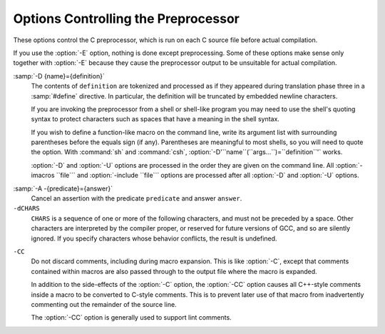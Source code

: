 .. _preprocessor-options:

Options Controlling the Preprocessor
************************************

.. index:: preprocessor options

.. index:: options, preprocessor

These options control the C preprocessor, which is run on each C source
file before actual compilation.

If you use the :option:`-E` option, nothing is done except preprocessing.
Some of these options make sense only together with :option:`-E` because
they cause the preprocessor output to be unsuitable for actual
compilation.

.. option:: -Wp,option, -Wp

  You can use :option:`-Wp,``option``` to bypass the compiler driver
  and pass ``option`` directly through to the preprocessor.  If
  ``option`` contains commas, it is split into multiple options at the
  commas.  However, many options are modified, translated or interpreted
  by the compiler driver before being passed to the preprocessor, and
  :option:`-Wp` forcibly bypasses this phase.  The preprocessor's direct
  interface is undocumented and subject to change, so whenever possible
  you should avoid using :option:`-Wp` and let the driver handle the
  options instead.

.. option:: -Xpreprocessor option, -Xpreprocessor

  Pass ``option`` as an option to the preprocessor.  You can use this to
  supply system-specific preprocessor options that GCC does not 
  recognize.

  If you want to pass an option that takes an argument, you must use
  :option:`-Xpreprocessor` twice, once for the option and once for the argument.

.. option:: -no-integrated-cpp

  Perform preprocessing as a separate pass before compilation.
  By default, GCC performs preprocessing as an integrated part of
  input tokenization and parsing.
  If this option is provided, the appropriate language front end
  (:command:`cc1`, :command:`cc1plus`, or :command:`cc1obj` for C, C++,
  and Objective-C, respectively) is instead invoked twice,
  once for preprocessing only and once for actual compilation
  of the preprocessed input.
  This option may be useful in conjunction with the :option:`-B` or
  :option:`-wrapper` options to specify an alternate preprocessor or
  perform additional processing of the program source between
  normal preprocessing and compilation.

.. Copyright (C) 1999-2015 Free Software Foundation, Inc.
   This is part of the CPP and GCC manuals.
   For copying conditions, see the file gcc.texi.
   -
   Options affecting the preprocessor
   -
   If this file is included with the flag ``cppmanual'' set, it is
   formatted for inclusion in the CPP manual; otherwise the main GCC manual.

.. option:: -D name, -D

  Predefine ``name`` as a macro, with definition ``1``.

:samp:`-D {name}={definition}`
  The contents of ``definition`` are tokenized and processed as if
  they appeared during translation phase three in a :samp:`#define`
  directive.  In particular, the definition will be truncated by
  embedded newline characters.

  If you are invoking the preprocessor from a shell or shell-like
  program you may need to use the shell's quoting syntax to protect
  characters such as spaces that have a meaning in the shell syntax.

  If you wish to define a function-like macro on the command line, write
  its argument list with surrounding parentheses before the equals sign
  (if any).  Parentheses are meaningful to most shells, so you will need
  to quote the option.  With :command:`sh` and :command:`csh`,
  :option:`-D'``name``(``args...``)=``definition``'` works.

  :option:`-D` and :option:`-U` options are processed in the order they
  are given on the command line.  All :option:`-imacros ``file``` and
  :option:`-include ``file``` options are processed after all
  :option:`-D` and :option:`-U` options.

.. option:: -U name, -U

  Cancel any previous definition of ``name``, either built in or
  provided with a :option:`-D` option.

.. option:: -undef

  Do not predefine any system-specific or GCC-specific macros.  The
  standard predefined macros remain defined.

.. option:: -I dir, -I

  Add the directory ``dir`` to the list of directories to be searched
  for header files.
  Directories named by :option:`-I` are searched before the standard
  system include directories.  If the directory ``dir`` is a standard
  system include directory, the option is ignored to ensure that the
  default search order for system directories and the special treatment
  of system headers are not defeated
  .
  If ``dir`` begins with ``=``, then the ``=`` will be replaced
  by the sysroot prefix; see :option:`--sysroot` and :option:`-isysroot`.

.. option:: -o file, -o

  Write output to ``file``.  This is the same as specifying ``file``
  as the second non-option argument to :command:`cpp`.  :command:`gcc` has a
  different interpretation of a second non-option argument, so you must
  use :option:`-o` to specify the output file.

.. option:: -Wall

  Turns on all optional warnings which are desirable for normal code.
  At present this is :option:`-Wcomment`, :option:`-Wtrigraphs`,
  :option:`-Wmultichar` and a warning about integer promotion causing a
  change of sign in ``#if`` expressions.  Note that many of the
  preprocessor's warnings are on by default and have no options to
  control them.

.. option:: -Wcomment, -Wcomments

  Warn whenever a comment-start sequence :samp:`/*` appears in a :samp:`/*`
  comment, or whenever a backslash-newline appears in a :samp:`//` comment.
  (Both forms have the same effect.)

.. option:: -Wtrigraphs

  .. _wtrigraphs:
  Most trigraphs in comments cannot affect the meaning of the program.
  However, a trigraph that would form an escaped newline (:samp:`??/` at
  the end of a line) can, by changing where the comment begins or ends.
  Therefore, only trigraphs that would form escaped newlines produce
  warnings inside a comment.

  This option is implied by :option:`-Wall`.  If :option:`-Wall` is not
  given, this option is still enabled unless trigraphs are enabled.  To
  get trigraph conversion without warnings, but get the other
  :option:`-Wall` warnings, use :samp:`-trigraphs -Wall -Wno-trigraphs`.

.. option:: -Wtraditional

  Warn about certain constructs that behave differently in traditional and
  ISO C.  Also warn about ISO C constructs that have no traditional C
  equivalent, and problematic constructs which should be avoided.

.. option:: -Wundef

  Warn whenever an identifier which is not a macro is encountered in an
  :samp:`#if` directive, outside of :samp:`defined`.  Such identifiers are
  replaced with zero.

.. option:: -Wunused-macros

  Warn about macros defined in the main file that are unused.  A macro
  is :dfn:`used` if it is expanded or tested for existence at least once.
  The preprocessor will also warn if the macro has not been used at the
  time it is redefined or undefined.

  Built-in macros, macros defined on the command line, and macros
  defined in include files are not warned about.

  *Note:* If a macro is actually used, but only used in skipped
  conditional blocks, then CPP will report it as unused.  To avoid the
  warning in such a case, you might improve the scope of the macro's
  definition by, for example, moving it into the first skipped block.
  Alternatively, you could provide a dummy use with something like:

  .. code-block:: c++

    #if defined the_macro_causing_the_warning
    #endif

.. option:: -Wendif-labels

  Warn whenever an :samp:`#else` or an :samp:`#endif` are followed by text.
  This usually happens in code of the form

  .. code-block:: c++

    #if FOO
    ...
    #else FOO
    ...
    #endif FOO

  The second and third ``FOO`` should be in comments, but often are not
  in older programs.  This warning is on by default.

.. option:: -Werror

  Make all warnings into hard errors.  Source code which triggers warnings
  will be rejected.

.. option:: -Wsystem-headers

  Issue warnings for code in system headers.  These are normally unhelpful
  in finding bugs in your own code, therefore suppressed.  If you are
  responsible for the system library, you may want to see them.

.. option:: -w

  Suppress all warnings, including those which GNU CPP issues by default.

.. option:: -pedantic

  Issue all the mandatory diagnostics listed in the C standard.  Some of
  them are left out by default, since they trigger frequently on harmless
  code.

.. option:: -pedantic-errors

  Issue all the mandatory diagnostics, and make all mandatory diagnostics
  into errors.  This includes mandatory diagnostics that GCC issues
  without :samp:`-pedantic` but treats as warnings.

.. option:: -M

  .. index:: make

  .. index:: dependencies, make

  Instead of outputting the result of preprocessing, output a rule
  suitable for :command:`make` describing the dependencies of the main
  source file.  The preprocessor outputs one :command:`make` rule containing
  the object file name for that source file, a colon, and the names of all
  the included files, including those coming from :option:`-include` or
  :option:`-imacros` command-line options.

  Unless specified explicitly (with :option:`-MT` or :option:`-MQ`), the
  object file name consists of the name of the source file with any
  suffix replaced with object file suffix and with any leading directory
  parts removed.  If there are many included files then the rule is
  split into several lines using :samp:`\`-newline.  The rule has no
  commands.

  This option does not suppress the preprocessor's debug output, such as
  :option:`-dM`.  To avoid mixing such debug output with the dependency
  rules you should explicitly specify the dependency output file with
  :option:`-MF`, or use an environment variable like
  :envvar:`DEPENDENCIES_OUTPUT` (see :ref:`environment-variables`).  Debug output
  will still be sent to the regular output stream as normal.

  Passing :option:`-M` to the driver implies :option:`-E`, and suppresses
  warnings with an implicit :option:`-w`.

.. option:: -MM

  Like :option:`-M` but do not mention header files that are found in
  system header directories, nor header files that are included,
  directly or indirectly, from such a header.

  This implies that the choice of angle brackets or double quotes in an
  :samp:`#include` directive does not in itself determine whether that
  header will appear in :option:`-MM` dependency output.  This is a
  slight change in semantics from GCC versions 3.0 and earlier.

.. option:: -MF file, -MF

  When used with :option:`-M` or :option:`-MM`, specifies a
  file to write the dependencies to.  If no :option:`-MF` switch is given
  the preprocessor sends the rules to the same place it would have sent
  preprocessed output.

  When used with the driver options :option:`-MD` or :option:`-MMD`,
  :option:`-MF` overrides the default dependency output file.

.. option:: -MG

  In conjunction with an option such as :option:`-M` requesting
  dependency generation, :option:`-MG` assumes missing header files are
  generated files and adds them to the dependency list without raising
  an error.  The dependency filename is taken directly from the
  ``#include`` directive without prepending any path.  :option:`-MG`
  also suppresses preprocessed output, as a missing header file renders
  this useless.

  This feature is used in automatic updating of makefiles.

.. option:: -MP

  This option instructs CPP to add a phony target for each dependency
  other than the main file, causing each to depend on nothing.  These
  dummy rules work around errors :command:`make` gives if you remove header
  files without updating the Makefile to match.

  This is typical output:

  .. code-block:: c++

    test.o: test.c test.h

    test.h:

.. option:: -MT target, -MT

  Change the target of the rule emitted by dependency generation.  By
  default CPP takes the name of the main input file, deletes any
  directory components and any file suffix such as :samp:`.c`, and
  appends the platform's usual object suffix.  The result is the target.

  An :option:`-MT` option will set the target to be exactly the string you
  specify.  If you want multiple targets, you can specify them as a single
  argument to :option:`-MT`, or use multiple :option:`-MT` options.

  For example, -MT '$(objpfx)foo.o' might give

  .. code-block:: c++

    $(objpfx)foo.o: foo.c

.. option:: -MQ target, -MQ

  Same as :option:`-MT`, but it quotes any characters which are special to
  Make.  -MQ '$(objpfx)foo.o' gives

  .. code-block:: c++

    $$(objpfx)foo.o: foo.c

  The default target is automatically quoted, as if it were given with
  :option:`-MQ`.

.. option:: -MD

  :option:`-MD` is equivalent to :option:`-M -MF ``file```, except that
  :option:`-E` is not implied.  The driver determines ``file`` based on
  whether an :option:`-o` option is given.  If it is, the driver uses its
  argument but with a suffix of .d, otherwise it takes the name
  of the input file, removes any directory components and suffix, and
  applies a .d suffix.

  If :option:`-MD` is used in conjunction with :option:`-E`, any
  :option:`-o` switch is understood to specify the dependency output file
  (see :ref:`-MF <dashmf>`), but if used without :option:`-E`, each :option:`-o`
  is understood to specify a target object file.

  Since :option:`-E` is not implied, :option:`-MD` can be used to generate
  a dependency output file as a side-effect of the compilation process.

.. option:: -MMD

  Like :option:`-MD` except mention only user header files, not system
  header files.

.. option:: -fpch-deps

  When using precompiled headers (see :ref:`precompiled-headers`), this flag
  will cause the dependency-output flags to also list the files from the
  precompiled header's dependencies.  If not specified only the
  precompiled header would be listed and not the files that were used to
  create it because those files are not consulted when a precompiled
  header is used.

.. option:: -fpch-preprocess

  This option allows use of a precompiled header (see :ref:`precompiled-headers`) together with :option:`-E`.  It inserts a special ``#pragma``,
  ``#pragma GCC pch_preprocess "``filename``"`` in the output to mark
  the place where the precompiled header was found, and its ``filename``.
  When :option:`-fpreprocessed` is in use, GCC recognizes this ``#pragma``
  and loads the PCH.

  This option is off by default, because the resulting preprocessed output
  is only really suitable as input to GCC.  It is switched on by
  :option:`-save-temps`.

  You should not write this ``#pragma`` in your own code, but it is
  safe to edit the filename if the PCH file is available in a different
  location.  The filename may be absolute or it may be relative to GCC's
  current directory.

.. option:: -x c, -x

  Specify the source language: C, C++, Objective-C, or assembly.  This has
  nothing to do with standards conformance or extensions; it merely
  selects which base syntax to expect.  If you give none of these options,
  cpp will deduce the language from the extension of the source file:
  :samp:`.c`, :samp:`.cc`, :samp:`.m`, or :samp:`.S`.  Some other common
  extensions for C++ and assembly are also recognized.  If cpp does not
  recognize the extension, it will treat the file as C; this is the most
  generic mode.

  *Note:* Previous versions of cpp accepted a :option:`-lang` option
  which selected both the language and the standards conformance level.
  This option has been removed, because it conflicts with the :option:`-l`
  option.

.. option:: -std=standard

  Specify the standard to which the code should conform.  Currently CPP
  knows about C and C++ standards; others may be added in the future.

  ``standard``
  may be one of:

  ``c90`` ``c89`` ``iso9899:1990``
    The ISO C standard from 1990.  :samp:`c90` is the customary shorthand for
    this version of the standard.

    The :option:`-ansi` option is equivalent to :option:`-std=c90`.

  ``iso9899:199409``
    The 1990 C standard, as amended in 1994.

  ``iso9899:1999`` ``c99`` ``iso9899:199x`` ``c9x``
    The revised ISO C standard, published in December 1999.  Before
    publication, this was known as C9X.

  ``iso9899:2011`` ``c11`` ``c1x``
    The revised ISO C standard, published in December 2011.  Before
    publication, this was known as C1X.

  ``gnu90`` ``gnu89``
    The 1990 C standard plus GNU extensions.  This is the default.

  ``gnu99`` ``gnu9x``
    The 1999 C standard plus GNU extensions.

  ``gnu11`` ``gnu1x``
    The 2011 C standard plus GNU extensions.

  ``c++98``
    The 1998 ISO C++ standard plus amendments.

  ``gnu++98``
    The same as :option:`-std=c++98` plus GNU extensions.  This is the
    default for C++ code.

.. option:: -I-

  Split the include path.  Any directories specified with :option:`-I`
  options before :option:`-I-` are searched only for headers requested with
  ``#include "``file``"``; they are not searched for
  ``#include <``file``>``.  If additional directories are
  specified with :option:`-I` options after the :option:`-I-`, those
  directories are searched for all :samp:`#include` directives.

  In addition, :option:`-I-` inhibits the use of the directory of the current
  file directory as the first search directory for ``#include
  "``file``"``.
  This option has been deprecated.

.. option:: -nostdinc

  Do not search the standard system directories for header files.
  Only the directories you have specified with :option:`-I` options
  (and the directory of the current file, if appropriate) are searched.

.. option:: -nostdinc++

  Do not search for header files in the C++-specific standard directories,
  but do still search the other standard directories.  (This option is
  used when building the C++ library.)

.. option:: -include file, -include

  Process ``file`` as if ``#include "file"`` appeared as the first
  line of the primary source file.  However, the first directory searched
  for ``file`` is the preprocessor's working directory *instead of*
  the directory containing the main source file.  If not found there, it
  is searched for in the remainder of the ``#include "..."`` search
  chain as normal.

  If multiple :option:`-include` options are given, the files are included
  in the order they appear on the command line.

.. option:: -imacros file, -imacros

  Exactly like :option:`-include`, except that any output produced by
  scanning ``file`` is thrown away.  Macros it defines remain defined.
  This allows you to acquire all the macros from a header without also
  processing its declarations.

  All files specified by :option:`-imacros` are processed before all files
  specified by :option:`-include`.

.. option:: -idirafter dir, -idirafter

  Search ``dir`` for header files, but do it *after* all
  directories specified with :option:`-I` and the standard system directories
  have been exhausted.  ``dir`` is treated as a system include directory.
  If ``dir`` begins with ``=``, then the ``=`` will be replaced
  by the sysroot prefix; see :option:`--sysroot` and :option:`-isysroot`.

.. option:: -iprefix prefix, -iprefix

  Specify ``prefix`` as the prefix for subsequent :option:`-iwithprefix`
  options.  If the prefix represents a directory, you should include the
  final :samp:`/`.

.. option:: -iwithprefix dir, -iwithprefix, -iwithprefixbefore

  Append ``dir`` to the prefix specified previously with
  :option:`-iprefix`, and add the resulting directory to the include search
  path.  :option:`-iwithprefixbefore` puts it in the same place :option:`-I`
  would; :option:`-iwithprefix` puts it where :option:`-idirafter` would.

.. option:: -isysroot dir, -isysroot

  This option is like the :option:`--sysroot` option, but applies only to
  header files (except for Darwin targets, where it applies to both header
  files and libraries).  See the :option:`--sysroot` option for more
  information.

.. option:: -imultilib dir, -imultilib

  Use ``dir`` as a subdirectory of the directory containing
  target-specific C++ headers.

.. option:: -isystem dir, -isystem

  Search ``dir`` for header files, after all directories specified by
  :option:`-I` but before the standard system directories.  Mark it
  as a system directory, so that it gets the same special treatment as
  is applied to the standard system directories.
  If ``dir`` begins with ``=``, then the ``=`` will be replaced
  by the sysroot prefix; see :option:`--sysroot` and :option:`-isysroot`.

.. option:: -iquote dir, -iquote

  Search ``dir`` only for header files requested with
  ``#include "``file``"``; they are not searched for
  ``#include <``file``>``, before all directories specified by
  :option:`-I` and before the standard system directories.
  If ``dir`` begins with ``=``, then the ``=`` will be replaced
  by the sysroot prefix; see :option:`--sysroot` and :option:`-isysroot`.

.. option:: -fdirectives-only

  When preprocessing, handle directives, but do not expand macros.

  The option's behavior depends on the :option:`-E` and :option:`-fpreprocessed`
  options.

  With :option:`-E`, preprocessing is limited to the handling of directives
  such as ``#define``, ``#ifdef``, and ``#error``.  Other
  preprocessor operations, such as macro expansion and trigraph
  conversion are not performed.  In addition, the :option:`-dD` option is
  implicitly enabled.

  With :option:`-fpreprocessed`, predefinition of command line and most
  builtin macros is disabled.  Macros such as ``__LINE__``, which are
  contextually dependent, are handled normally.  This enables compilation of
  files previously preprocessed with ``-E -fdirectives-only``.

  With both :option:`-E` and :option:`-fpreprocessed`, the rules for
  :option:`-fpreprocessed` take precedence.  This enables full preprocessing of
  files previously preprocessed with ``-E -fdirectives-only``.

.. option:: -fdollars-in-identifiers

  .. _fdollars-in-identifiers:
  Accept :samp:`$` in identifiers.

.. option:: -fextended-identifiers

  Accept universal character names in identifiers.  This option is
  enabled by default for C99 (and later C standard versions) and C++.

.. option:: -fno-canonical-system-headers

  When preprocessing, do not shorten system header paths with canonicalization.

.. option:: -fpreprocessed

  Indicate to the preprocessor that the input file has already been
  preprocessed.  This suppresses things like macro expansion, trigraph
  conversion, escaped newline splicing, and processing of most directives.
  The preprocessor still recognizes and removes comments, so that you can
  pass a file preprocessed with :option:`-C` to the compiler without
  problems.  In this mode the integrated preprocessor is little more than
  a tokenizer for the front ends.

  :option:`-fpreprocessed` is implicit if the input file has one of the
  extensions :samp:`.i`, :samp:`.ii` or :samp:`.mi`.  These are the
  extensions that GCC uses for preprocessed files created by
  :option:`-save-temps`.

.. option:: -ftabstop=width

  Set the distance between tab stops.  This helps the preprocessor report
  correct column numbers in warnings or errors, even if tabs appear on the
  line.  If the value is less than 1 or greater than 100, the option is
  ignored.  The default is 8.

.. option:: -fdebug-cpp

  This option is only useful for debugging GCC.  When used with
  :option:`-E`, dumps debugging information about location maps.  Every
  token in the output is preceded by the dump of the map its location
  belongs to.  The dump of the map holding the location of a token would
  be:

  .. code-block:: c++

    {:samp:`P`:/file/path;:samp:`F`:/includer/path;:samp:`L`:``line_num``;:samp:`C`:``col_num``;:samp:`S`:``system_header_p``;:samp:`M`:``map_address``;:samp:`E`:``macro_expansion_p``,:samp:`loc`:``location``}

  When used without :option:`-E`, this option has no effect.

.. option:: -ftrack-macro-expansion[=level]

  Track locations of tokens across macro expansions. This allows the
  compiler to emit diagnostic about the current macro expansion stack
  when a compilation error occurs in a macro expansion. Using this
  option makes the preprocessor and the compiler consume more
  memory. The ``level`` parameter can be used to choose the level of
  precision of token location tracking thus decreasing the memory
  consumption if necessary. Value :samp:`0` of ``level`` de-activates
  this option just as if no :option:`-ftrack-macro-expansion` was present
  on the command line. Value :samp:`1` tracks tokens locations in a
  degraded mode for the sake of minimal memory overhead. In this mode
  all tokens resulting from the expansion of an argument of a
  function-like macro have the same location. Value :samp:`2` tracks
  tokens locations completely. This value is the most memory hungry.
  When this option is given no argument, the default parameter value is
  :samp:`2`.

  Note that ``-ftrack-macro-expansion=2`` is activated by default.

.. option:: -fexec-charset=charset

  .. index:: character set, execution

  Set the execution character set, used for string and character
  constants.  The default is UTF-8.  ``charset`` can be any encoding
  supported by the system's ``iconv`` library routine.

.. option:: -fwide-exec-charset=charset

  .. index:: character set, wide execution

  Set the wide execution character set, used for wide string and
  character constants.  The default is UTF-32 or UTF-16, whichever
  corresponds to the width of ``wchar_t``.  As with
  :option:`-fexec-charset`, ``charset`` can be any encoding supported
  by the system's ``iconv`` library routine; however, you will have
  problems with encodings that do not fit exactly in ``wchar_t``.

.. option:: -finput-charset=charset

  .. index:: character set, input

  Set the input character set, used for translation from the character
  set of the input file to the source character set used by GCC.  If the
  locale does not specify, or GCC cannot get this information from the
  locale, the default is UTF-8.  This can be overridden by either the locale
  or this command-line option.  Currently the command-line option takes
  precedence if there's a conflict.  ``charset`` can be any encoding
  supported by the system's ``iconv`` library routine.

.. option:: -fworking-directory, -fno-working-directory

  Enable generation of linemarkers in the preprocessor output that will
  let the compiler know the current working directory at the time of
  preprocessing.  When this option is enabled, the preprocessor will
  emit, after the initial linemarker, a second linemarker with the
  current working directory followed by two slashes.  GCC will use this
  directory, when it's present in the preprocessed input, as the
  directory emitted as the current working directory in some debugging
  information formats.  This option is implicitly enabled if debugging
  information is enabled, but this can be inhibited with the negated
  form :option:`-fno-working-directory`.  If the :option:`-P` flag is
  present in the command line, this option has no effect, since no
  ``#line`` directives are emitted whatsoever.

.. option:: -fno-show-column

  Do not print column numbers in diagnostics.  This may be necessary if
  diagnostics are being scanned by a program that does not understand the
  column numbers, such as :command:`dejagnu`.

.. option:: -A predicate=answer

  Make an assertion with the predicate ``predicate`` and answer
  ``answer``.  This form is preferred to the older form :option:`-A
  ``predicate``(``answer``)`, which is still supported, because
  it does not use shell special characters.

:samp:`-A -{predicate}={answer}`
  Cancel an assertion with the predicate ``predicate`` and answer
  ``answer``.

``-dCHARS``
  ``CHARS`` is a sequence of one or more of the following characters,
  and must not be preceded by a space.  Other characters are interpreted
  by the compiler proper, or reserved for future versions of GCC, and so
  are silently ignored.  If you specify characters whose behavior
  conflicts, the result is undefined.

  .. option:: M, -dM

    Instead of the normal output, generate a list of :samp:`#define`
    directives for all the macros defined during the execution of the
    preprocessor, including predefined macros.  This gives you a way of
    finding out what is predefined in your version of the preprocessor.
    Assuming you have no file foo.h, the command

    .. code-block:: c++

      touch foo.h; cpp -dM foo.h

    will show all the predefined macros.

    If you use :option:`-dM` without the :option:`-E` option, :option:`-dM` is
    interpreted as a synonym for :option:`-fdump-rtl-mach`.
    See :ref:`debugging-options`.

  .. option:: D, -dD

    Like :samp:`M` except in two respects: it does *not* include the
    predefined macros, and it outputs *both* the :samp:`#define`
    directives and the result of preprocessing.  Both kinds of output go to
    the standard output file.

  .. option:: N, -dN

    Like :samp:`D`, but emit only the macro names, not their expansions.

  .. option:: I, -dI

    Output :samp:`#include` directives in addition to the result of
    preprocessing.

  .. option:: U, -dU

    Like :samp:`D` except that only macros that are expanded, or whose
    definedness is tested in preprocessor directives, are output; the
    output is delayed until the use or test of the macro; and
    :samp:`#undef` directives are also output for macros tested but
    undefined at the time.

.. option:: -P

  Inhibit generation of linemarkers in the output from the preprocessor.
  This might be useful when running the preprocessor on something that is
  not C code, and will be sent to a program which might be confused by the
  linemarkers.

.. option:: -C

  Do not discard comments.  All comments are passed through to the output
  file, except for comments in processed directives, which are deleted
  along with the directive.

  You should be prepared for side effects when using :option:`-C`; it
  causes the preprocessor to treat comments as tokens in their own right.
  For example, comments appearing at the start of what would be a
  directive line have the effect of turning that line into an ordinary
  source line, since the first token on the line is no longer a :samp:`#`.

``-CC``
  Do not discard comments, including during macro expansion.  This is
  like :option:`-C`, except that comments contained within macros are
  also passed through to the output file where the macro is expanded.

  In addition to the side-effects of the :option:`-C` option, the
  :option:`-CC` option causes all C++-style comments inside a macro
  to be converted to C-style comments.  This is to prevent later use
  of that macro from inadvertently commenting out the remainder of
  the source line.

  The :option:`-CC` option is generally used to support lint comments.

.. option:: -traditional-cpp

  Try to imitate the behavior of old-fashioned C preprocessors, as
  opposed to ISO C preprocessors.

.. option:: -trigraphs

  Process trigraph sequences.
  These are three-character sequences, all starting with :samp:`??`, that
  are defined by ISO C to stand for single characters.  For example,
  :samp:`??/` stands for :samp:`\`, so :samp:`'??/n'` is a character
  constant for a newline.  By default, GCC ignores trigraphs, but in
  standard-conforming modes it converts them.  See the :option:`-std` and
  :option:`-ansi` options.

  The nine trigraphs and their replacements are

  .. code-block:: c++

    Trigraph:       ??(  ??)  ??<  ??>  ??=  ??/  ??'  ??!  ??-
    Replacement:      [    ]    {    }    #    \    ^    |    ~

.. option:: -remap

  Enable special code to work around file systems which only permit very
  short file names, such as MS-DOS.

.. option:: --help, -help, -target-help

  Print text describing all the command-line options instead of
  preprocessing anything.

.. option:: -v

  Verbose mode.  Print out GNU CPP's version number at the beginning of
  execution, and report the final form of the include path.

.. option:: -H

  Print the name of each header file used, in addition to other normal
  activities.  Each name is indented to show how deep in the
  :samp:`#include` stack it is.  Precompiled header files are also
  printed, even if they are found to be invalid; an invalid precompiled
  header file is printed with :samp:`...x` and a valid one with :samp:`...!` .

.. option:: -version

  Print out GNU CPP's version number.  With one dash, proceed to
  preprocess as normal.  With two dashes, exit immediately.

